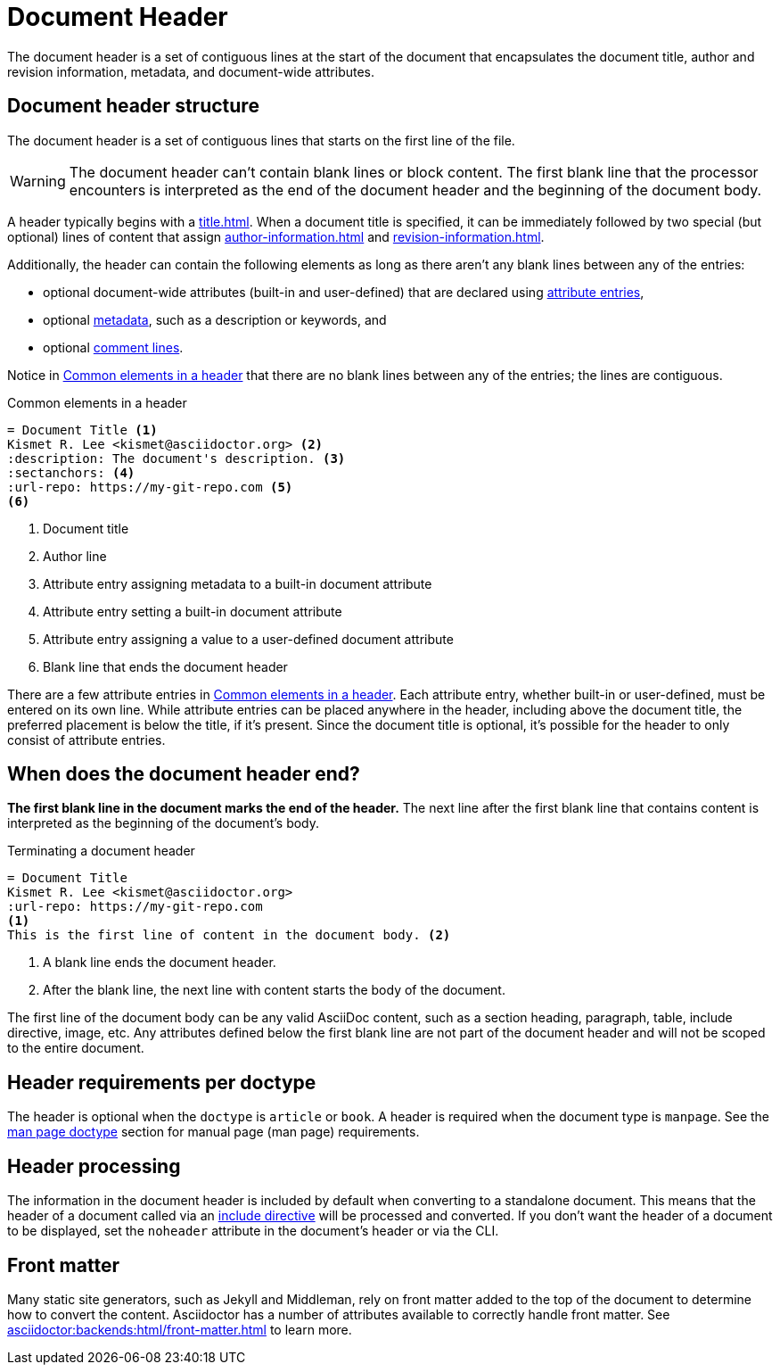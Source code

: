 = Document Header

The document header is a set of contiguous lines at the start of the document that encapsulates the document title, author and revision information, metadata, and document-wide attributes.

== Document header structure

The document header is a set of contiguous lines that starts on the first line of the file.

WARNING: The document header can't contain blank lines or block content.
The first blank line that the processor encounters is interpreted as the end of the document header and the beginning of the document body.

A header typically begins with a xref:title.adoc[].
When a document title is specified, it can be immediately followed by two special (but optional) lines of content that assign xref:author-information.adoc[] and xref:revision-information.adoc[].

Additionally, the header can contain the following elements as long as there aren't any blank lines between any of the entries:

* optional document-wide attributes (built-in and user-defined) that are declared using xref:attributes:attribute-entries.adoc[attribute entries],
* optional xref:metadata.adoc[metadata], such as a description or keywords, and
* optional xref:ROOT:comments.adoc#comment-lines[comment lines].

Notice in <<ex-basic-header>> that there are no blank lines between any of the entries; the lines are contiguous.

.Common elements in a header
[source#ex-basic-header]
----
= Document Title <.>
Kismet R. Lee <kismet@asciidoctor.org> <.>
:description: The document's description. <.>
:sectanchors: <.>
:url-repo: https://my-git-repo.com <.>
<.>
----
<.> Document title
<.> Author line
<.> Attribute entry assigning metadata to a built-in document attribute
<.> Attribute entry setting a built-in document attribute
<.> Attribute entry assigning a value to a user-defined document attribute
<.> Blank line that ends the document header

There are a few attribute entries in <<ex-basic-header>>.
Each attribute entry, whether built-in or user-defined, must be entered on its own line.
While attribute entries can be placed anywhere in the header, including above the document title, the preferred placement is below the title, if it's present.
Since the document title is optional, it's possible for the header to only consist of attribute entries.

== When does the document header end?

*The first blank line in the document marks the end of the header.*
The next line after the first blank line that contains content is interpreted as the beginning of the document's body.

.Terminating a document header
[source#ex-terminate]
----
= Document Title
Kismet R. Lee <kismet@asciidoctor.org>
:url-repo: https://my-git-repo.com
<.>
This is the first line of content in the document body. <.>
----
<.> A blank line ends the document header.
<.> After the blank line, the next line with content starts the body of the document.

The first line of the document body can be any valid AsciiDoc content, such as a section heading, paragraph, table, include directive, image, etc.
Any attributes defined below the first blank line are not part of the document header and will not be scoped to the entire document.

== Header requirements per doctype

The header is optional when the `doctype` is `article` or `book`.
A header is required when the document type is `manpage`.
See the xref:asciidoctor:backends:manpage/convert-to-man-page.adoc#man-page-doctype[man page doctype] section for manual page (man page) requirements.

== Header processing

The information in the document header is included by default when converting to a standalone document.
This means that the header of a document called via an xref:directives:include.adoc[include directive] will be processed and converted.
If you don't want the header of a document to be displayed, set the `noheader` attribute in the document's header or via the CLI.

== Front matter

Many static site generators, such as Jekyll and Middleman, rely on front matter added to the top of the document to determine how to convert the content.
Asciidoctor has a number of attributes available to correctly handle front matter.
See xref:asciidoctor:backends:html/front-matter.adoc[] to learn more.
